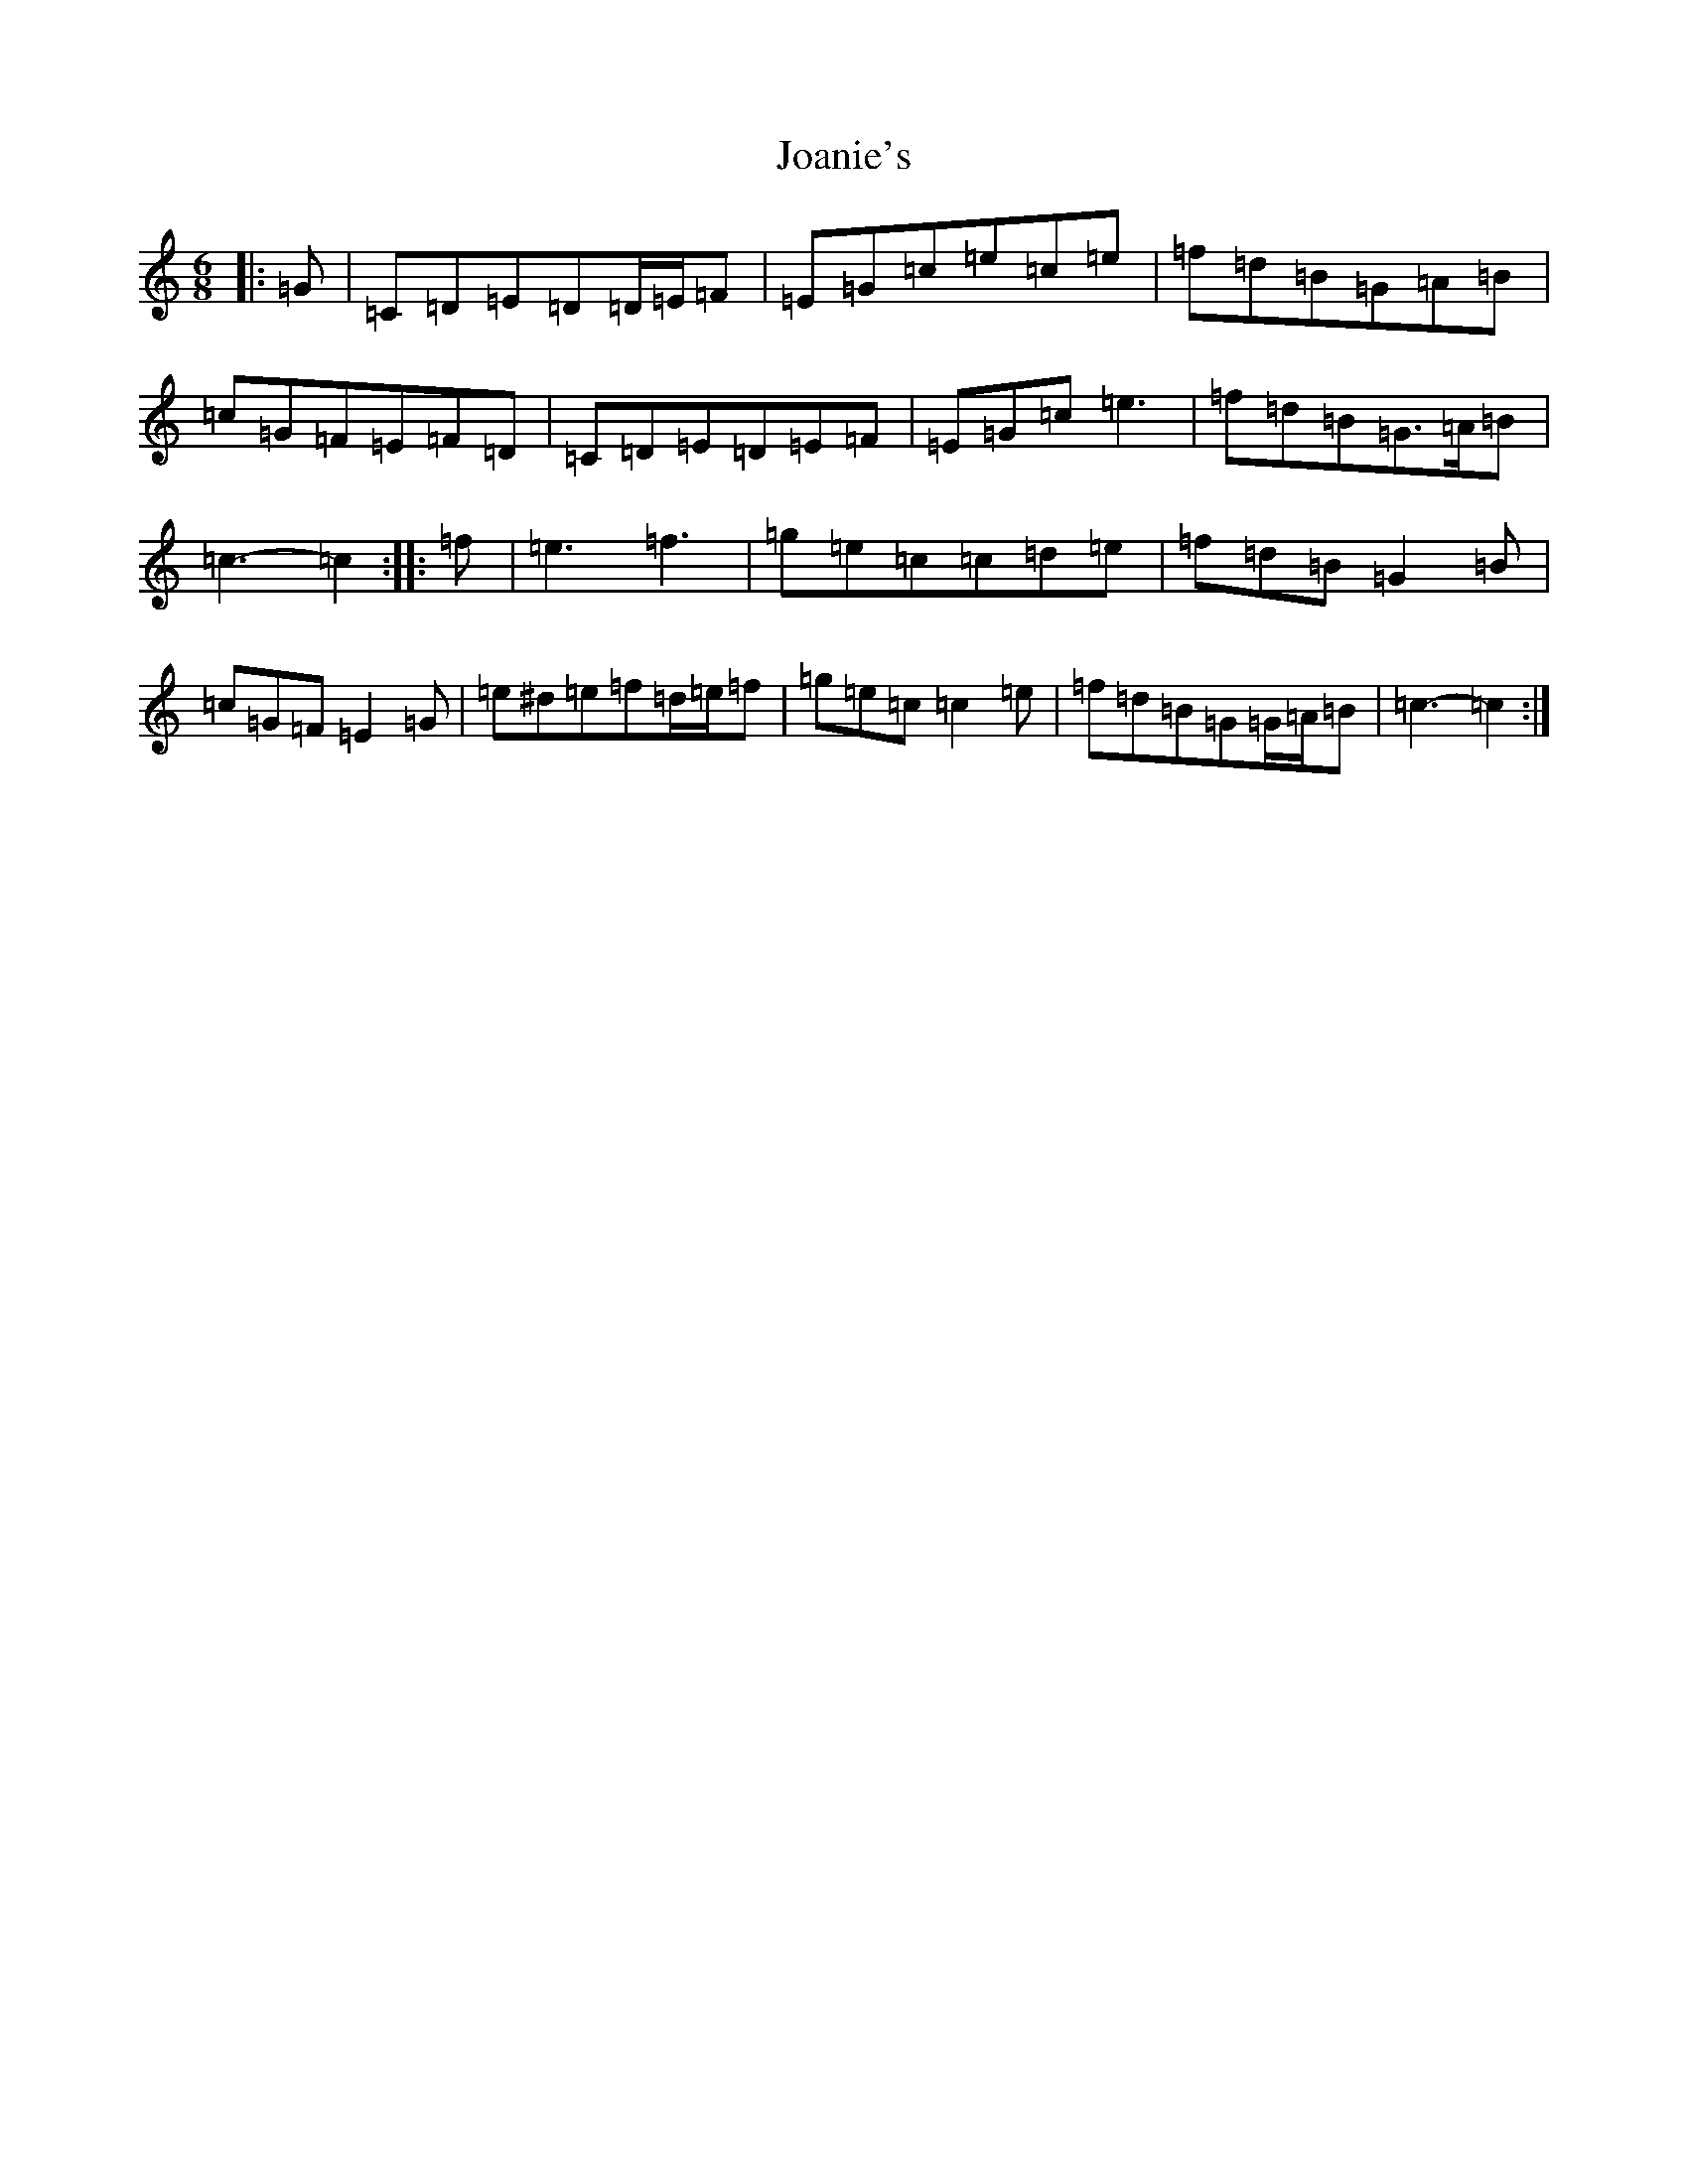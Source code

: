 X: 10549
T: Joanie's
S: https://thesession.org/tunes/5608#setting5608
Z: D Major
R: jig
M: 6/8
L: 1/8
K: C Major
|:=G|=C=D=E=D=D/2=E/2=F|=E=G=c=e=c=e|=f=d=B=G=A=B|=c=G=F=E=F=D|=C=D=E=D=E=F|=E=G=c=e3|=f=d=B=G>=A=B|=c3-=c2:||:=f|=e3=f3|=g=e=c=c=d=e|=f=d=B=G2=B|=c=G=F=E2=G|=e^d=e=f=d/2=e/2=f|=g=e=c=c2=e|=f=d=B=G=G/2=A/2=B|=c3-=c2:|